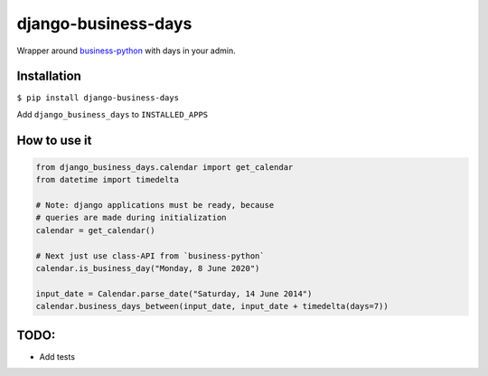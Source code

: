 
django-business-days
====================

Wrapper around `business-python <https://pypi.org/project/business-python/>`_ with days in your admin.

Installation
------------

``$ pip install django-business-days``

Add ``django_business_days`` to ``INSTALLED_APPS``

How to use it
-------------

.. code-block:: python

   from django_business_days.calendar import get_calendar
   from datetime import timedelta

   # Note: django applications must be ready, because
   # queries are made during initialization
   calendar = get_calendar()

   # Next just use class-API from `business-python`
   calendar.is_business_day("Monday, 8 June 2020")

   input_date = Calendar.parse_date("Saturday, 14 June 2014")
   calendar.business_days_between(input_date, input_date + timedelta(days=7))

TODO:
-----


* Add tests
